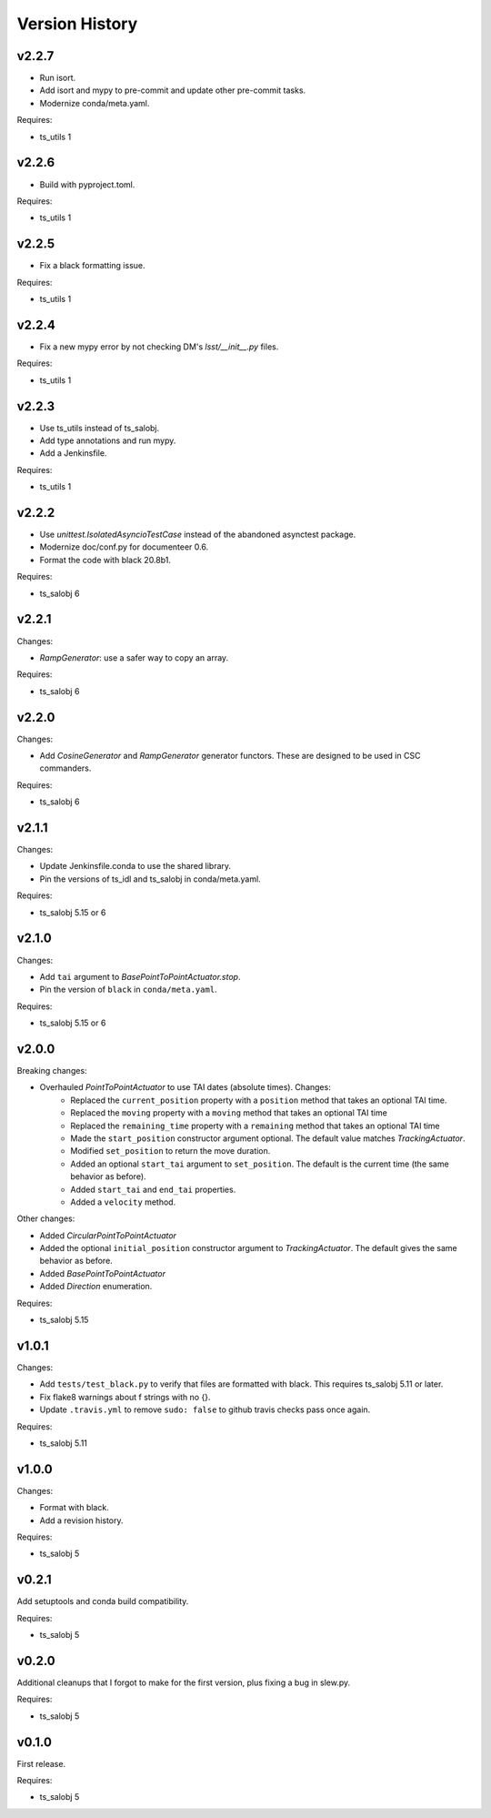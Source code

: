.. py:currentmodule:: lsst.ts.simactuators

.. _lsst.ts.simactuators.version_history:

###############
Version History
###############

v2.2.7
------

* Run isort.
* Add isort and mypy to pre-commit and update other pre-commit tasks.
* Modernize conda/meta.yaml.

Requires:

* ts_utils 1

v2.2.6
------

* Build with pyproject.toml.

Requires:

* ts_utils 1

v2.2.5
------

* Fix a black formatting issue.

Requires:

* ts_utils 1

v2.2.4
------

* Fix a new mypy error by not checking DM's `lsst/__init__.py` files.

Requires:

* ts_utils 1

v2.2.3
------

* Use ts_utils instead of ts_salobj.
* Add type annotations and run mypy.
* Add a Jenkinsfile.

Requires:

* ts_utils 1

v2.2.2
------

* Use `unittest.IsolatedAsyncioTestCase` instead of the abandoned asynctest package.
* Modernize doc/conf.py for documenteer 0.6.
* Format the code with black 20.8b1.

Requires:

* ts_salobj 6

v2.2.1
------

Changes:

* `RampGenerator`: use a safer way to copy an array.

Requires:

* ts_salobj 6

v2.2.0
------

Changes:

* Add `CosineGenerator` and `RampGenerator` generator functors.
  These are designed to be used in CSC commanders.

Requires:

* ts_salobj 6

v2.1.1
------

Changes:

* Update Jenkinsfile.conda to use the shared library.
* Pin the versions of ts_idl and ts_salobj in conda/meta.yaml.

Requires:

* ts_salobj 5.15 or 6

v2.1.0
------

Changes:

* Add ``tai`` argument to `BasePointToPointActuator.stop`.
* Pin the version of ``black`` in ``conda/meta.yaml``.

Requires:

* ts_salobj 5.15 or 6

v2.0.0
------

Breaking changes:

* Overhauled `PointToPointActuator` to use TAI dates (absolute times). Changes:
    * Replaced the ``current_position`` property with a ``position`` method that takes an optional TAI time.
    * Replaced the ``moving`` property with a ``moving`` method that takes an optional TAI time
    * Replaced the ``remaining_time`` property with a ``remaining`` method that takes an optional TAI time
    * Made the ``start_position`` constructor argument optional.
      The default value matches `TrackingActuator`.
    * Modified ``set_position`` to return the move duration.
    * Added an optional ``start_tai`` argument to ``set_position``.
      The default is the current time (the same behavior as before).
    * Added ``start_tai`` and ``end_tai`` properties.
    * Added a ``velocity`` method.

Other changes:

* Added `CircularPointToPointActuator`
* Added the optional ``initial_position`` constructor argument to `TrackingActuator`.
  The default gives the same behavior as before.
* Added `BasePointToPointActuator`
* Added `Direction` enumeration.

Requires:

* ts_salobj 5.15

v1.0.1
------

Changes:

* Add ``tests/test_black.py`` to verify that files are formatted with black.
  This requires ts_salobj 5.11 or later.
* Fix flake8 warnings about f strings with no {}.
* Update ``.travis.yml`` to remove ``sudo: false`` to github travis checks pass once again.

Requires:

* ts_salobj 5.11

v1.0.0
------

Changes:

* Format with black.
* Add a revision history.

Requires:

* ts_salobj 5

v0.2.1
------

Add setuptools and conda build compatibility.

Requires:

* ts_salobj 5

v0.2.0
------

Additional cleanups that I forgot to make for the first version, plus fixing a bug in slew.py.

Requires:

* ts_salobj 5

v0.1.0
------

First release.

Requires:

* ts_salobj 5
